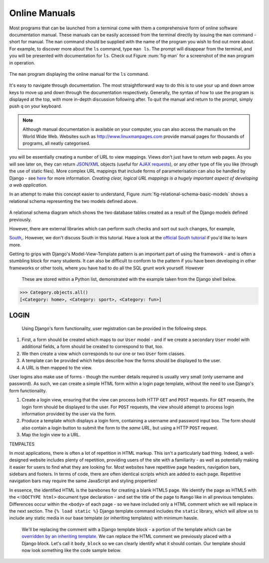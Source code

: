 Online Manuals
**************
Most programs that can be launched from a terminal come with them a comprehensive form of online software documentation manual. These manuals can be easily accessed from the terminal directly by issuing the ``man`` command - short for manual. The ``man`` command should be supplied with the name of the program you wish to find out more about. For example, to discover more about the ``ls`` command, type ``man ls``. The prompt will disappear from the terminal, and you will be presented with documentation for ``ls``. Check out Figure :num:`fig-man` for a screenshot of the ``man`` program in operation.

.. _fig-man:

.. figure:: ../images/man.png
	:figclass: align-center
	
	The ``man`` program displaying the online manual for the ``ls`` command.

It's easy to navigate through documentation. The most straightforward way to do this is to use your up and down arrow keys to move up and down through the documentation respectively. Generally, the syntax of how to use the program is displayed at the top, with more in-depth discussion following after. To quit the manual and return to the prompt, simply push q on your keyboard.

.. note:: Although manual documentation is available on your computer, you can also access the manuals on the World Wide Web. Websites such as http://www.linuxmanpages.com provide manual pages for thousands of programs, all neatly categorised.

.. _requirements-installation-label:



you will be essentially creating a number of URL to view mappings. Views don't just have to return web pages. As you will see later on, they can return `JSON <http://en.wikipedia.org/wiki/JSON>`_/`XML <http://en.wikipedia.org/wiki/XML>`_ objects (useful for `AJAX requests <http://en.wikipedia.org/wiki/Ajax_(programming)>`_), or any other type of file you like (through the use of static files). More complex URL mappings that include forms of parameterisation can also be handled by Django - see `here <https://docs.djangoproject.com/en/1.5/topics/http/urls/>`_ for more information. *Creating clear, logical URL mappings is a hugely important aspect of developing a web application.*



In an attempt to make this concept easier to understand, Figure :num:`fig-relational-schema-basic-models` shows a relational schema representing the two models defined above.

.. _fig-relational-schema-basic-models:

.. figure:: ../images/relational-schema-basic-models.pdf
	:figclass: align-center

	A relational schema diagram which shows the two database tables created as a result of the Django models defined previously.
	
	
	However, there are external libraries which can perform such checks and sort out such changes, for example,

	`South <http://south.aeracode.org/>`_,. However, we don't discuss South in this tutorial. Have a look at the `official South tutorial <http://south.readthedocs.org/en/latest/tutorial/index.html>`_ if you'd like to learn more.
	
	
	Getting to grips with Django's Model-View-Template pattern is an important part of using the framework - and is often a stumbling block for many students. It can also be difficult to conform to the pattern if you have been developing in other frameworks or other tools, where you have had to do all the SQL grunt work yourself. However


	 These are stored within a Python list, demonstrated with the example taken from the Django shell below.

	.. code-block:: python

		>>> Category.objects.all()
		[<Category: home>, <Category: sport>, <Category: fun>]
		
		
		
LOGIN
-----

 Using Django's form functionality, user registration can be provided in the following steps.

#. First, a form should be created which maps to our ``User`` model - and if we create a secondary ``User`` model with additional fields, a form should be created to correspond to that, too.
#. We then create a view which corresponds to our one or two ``User`` form classes.
#. A template can be provided which helps describe how the forms should be displayed to the user.
#. A URL is then mapped to the view.

User logins also make use of forms - though the number details required is usually very small (only username and password). As such, we can create a simple HTML form within a login page template, without the need to use Django's form functionality.

#. Create a login view, ensuring that the view can process both HTTP ``GET`` and ``POST`` requests. For ``GET`` requests, the login form should be displayed to the user. For ``POST`` requests, the view should attempt to process login information provided by the user via the form.
#. Produce a template which displays a login form, containing a username and password input box. The form should also contain a login button to submit the form to the *same URL*, but using a HTTP ``POST`` request.
#. Map the login view to a URL.

TEMPALTES


In most applications, there is often a lot of repetition in HTML markup. This isn't a particularly bad thing. Indeed, a well-designed website includes plenty of repetition, providing users of the site with a familiarity - as well as potentially making it easier for users to find what they are looking for. Most websites have repetitive page headers, navigation bars, sidebars and footers. In terms of code, there are often identical scripts which are added to each page. Repetitive navigation bars may require the same JavaScript and styling properties!

In essence, the identified HTML is the barebones for creating a blank HTML5 page. We identify the page as HTML5 with the ``<!DOCTYPE html>`` document type declaration - and set the title of the page to ``Rango`` like in all previous templates. Differences occur within the ``<body>`` of each page - so we have included only a HTML comment which we will replace in the next section. The ``{% load static %}`` Django template command includes the ``static`` library, which will allow us to include any static media in our base template (or inheriting templates) with minimum hassle.

	We'll be replacing the comment with a Django template block - a portion of the template which can be `overridden by an inheriting template <https://docs.djangoproject.com/en/1.5/topics/templates/#id1>`_. We can replace the HTML comment we previously placed with a Django block. Let's call it ``body_block`` so we can clearly identify what it should contain. Our template should now look something like the code sample below.